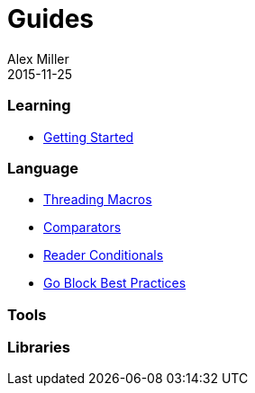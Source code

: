 = Guides
Alex Miller
2015-11-25
:type: guides
:toc: macro

ifdef::env-github,env-browser[:outfilesuffix: .adoc]

=== Learning

* <<getting_started#,Getting Started>>

=== Language

* <<threading_macros#,Threading Macros>>
* <<comparators#,Comparators>>
* <<reader_conditionals#,Reader Conditionals>>
* <<core_async_go#,Go Block Best Practices>>

=== Tools

=== Libraries

